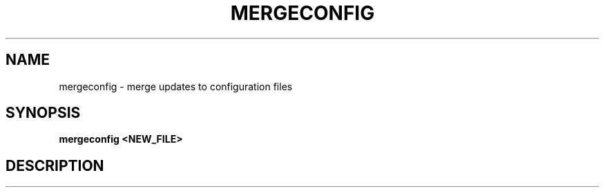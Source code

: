 .\" Copyright 2020 Scott Court
.\"
.\" Permission is hereby granted, free of charge, to any person obtaining a copy
.\" of this software and associated documentation files (the "Software"), todeal
.\" in the Software without restriction, including without limitation the
.\" rights to use, copy, modify, merge, publish, distribute, sublicense, and/or
.\" sell copies of the Software, and to permit persons to whom the Software is
.\" furnished to do so, subject to the following conditions:
.\"
.\" The above copyright notice and this permission notice shall be included in
.\" all copies or substantial portions of the Software.
.\"
.\" THE SOFTWARE IS PROVIDED "AS IS", WITHOUT WARRANTY OF ANY KIND, EXPRESS OR
.\" IMPLIED, INCLUDING BUT NOT LIMITED TO THE WARRANTIES OF MERCHANTABILITY,
.\" FITNESS FOR A PARTICULAR PURPOSE AND NONINFRINGEMENT. IN NO EVENT SHALL THE
.\" AUTHORS OR COPYRIGHT HOLDERS BE LIABLE FOR ANY CLAIM, DAMAGES OR OTHER
.\" LIABILITY, WHETHER IN AN ACTION OF CONTRACT, TORT OR OTHERWISE, ARISING
.\" FROM, OUT OF OR IN CONNECTION WITH THE SOFTWARE OR THE USE OR OTHER DEALINGS
.\" IN THE SOFTWARE.
.TH MERGECONFIG 8 2021-04-12 "Noël" "Linux System Administrator's Manual"
.SH NAME
mergeconfig \- merge updates to configuration files

.SH SYNOPSIS
.B mergeconfig <NEW_FILE>

.SH DESCRIPTION

